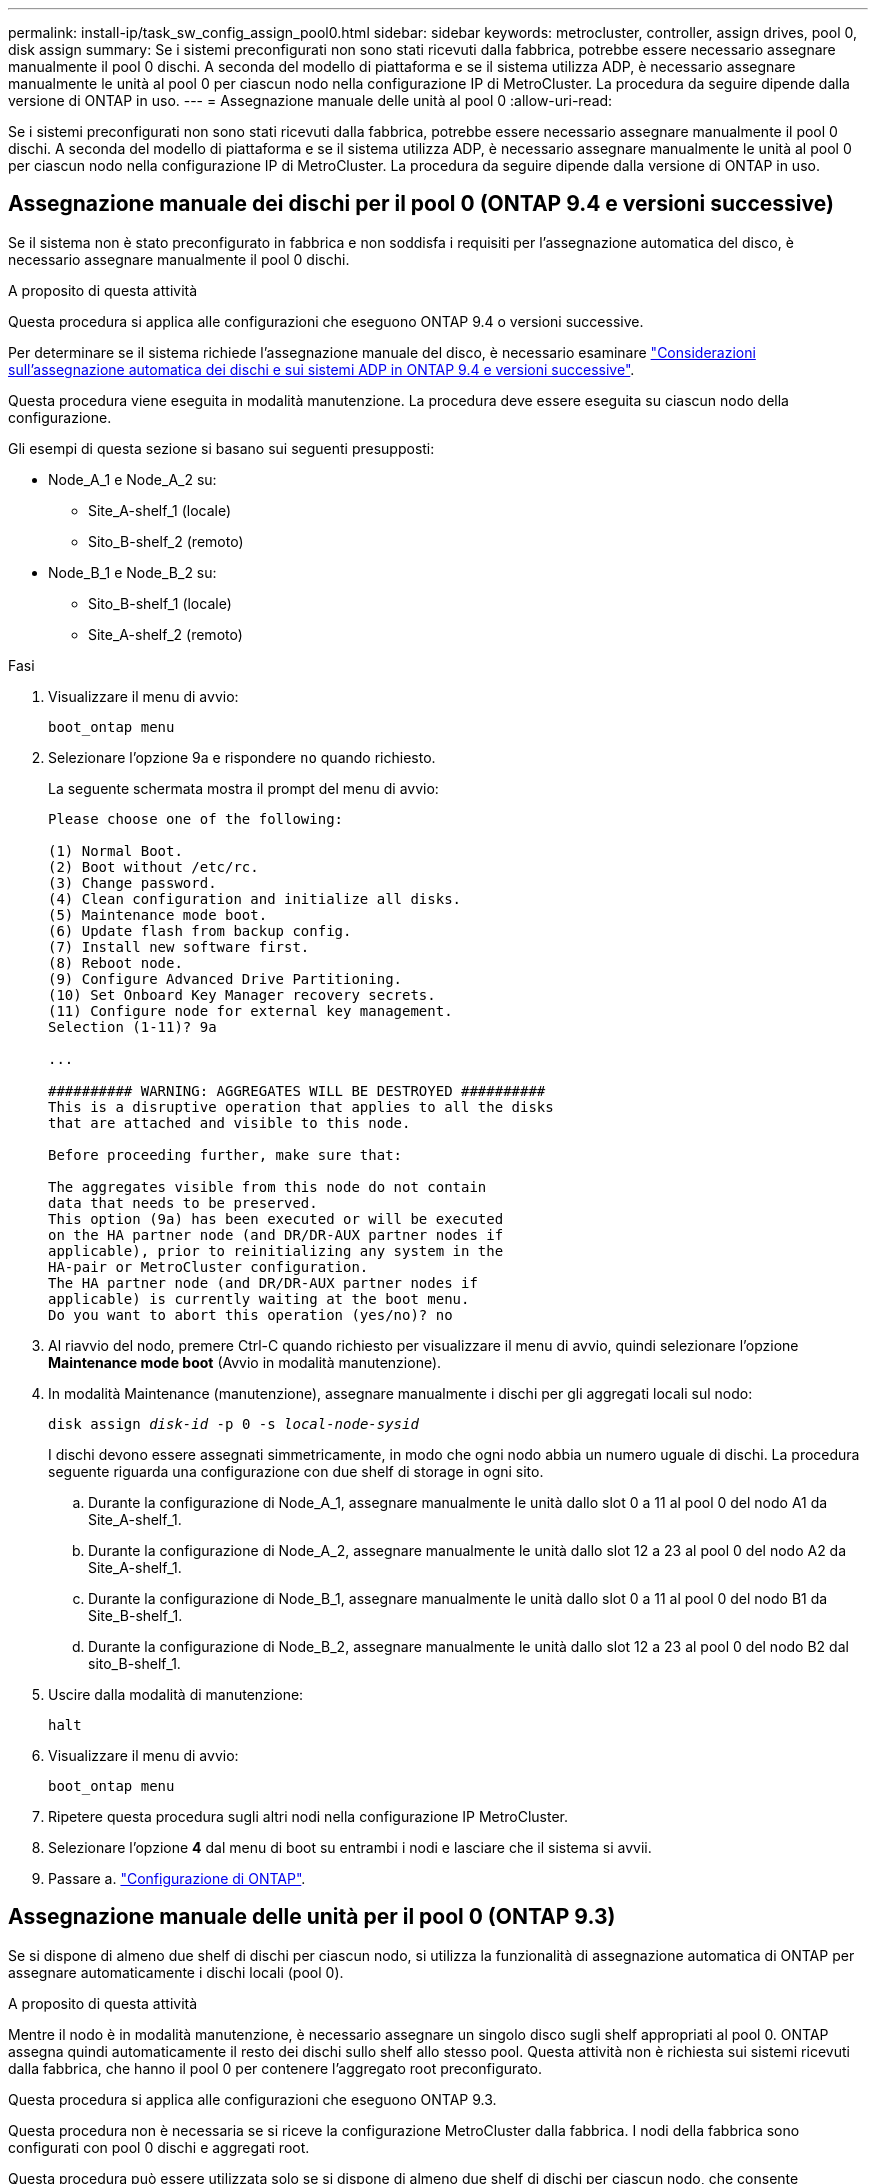 ---
permalink: install-ip/task_sw_config_assign_pool0.html 
sidebar: sidebar 
keywords: metrocluster, controller, assign drives, pool 0, disk assign 
summary: Se i sistemi preconfigurati non sono stati ricevuti dalla fabbrica, potrebbe essere necessario assegnare manualmente il pool 0 dischi. A seconda del modello di piattaforma e se il sistema utilizza ADP, è necessario assegnare manualmente le unità al pool 0 per ciascun nodo nella configurazione IP di MetroCluster. La procedura da seguire dipende dalla versione di ONTAP in uso. 
---
= Assegnazione manuale delle unità al pool 0
:allow-uri-read: 


[role="lead"]
Se i sistemi preconfigurati non sono stati ricevuti dalla fabbrica, potrebbe essere necessario assegnare manualmente il pool 0 dischi. A seconda del modello di piattaforma e se il sistema utilizza ADP, è necessario assegnare manualmente le unità al pool 0 per ciascun nodo nella configurazione IP di MetroCluster. La procedura da seguire dipende dalla versione di ONTAP in uso.



== Assegnazione manuale dei dischi per il pool 0 (ONTAP 9.4 e versioni successive)

Se il sistema non è stato preconfigurato in fabbrica e non soddisfa i requisiti per l'assegnazione automatica del disco, è necessario assegnare manualmente il pool 0 dischi.

.A proposito di questa attività
Questa procedura si applica alle configurazioni che eseguono ONTAP 9.4 o versioni successive.

Per determinare se il sistema richiede l'assegnazione manuale del disco, è necessario esaminare link:concept_considerations_drive_assignment.html["Considerazioni sull'assegnazione automatica dei dischi e sui sistemi ADP in ONTAP 9.4 e versioni successive"].

Questa procedura viene eseguita in modalità manutenzione. La procedura deve essere eseguita su ciascun nodo della configurazione.

Gli esempi di questa sezione si basano sui seguenti presupposti:

* Node_A_1 e Node_A_2 su:
+
** Site_A-shelf_1 (locale)
** Sito_B-shelf_2 (remoto)


* Node_B_1 e Node_B_2 su:
+
** Sito_B-shelf_1 (locale)
** Site_A-shelf_2 (remoto)




.Fasi
. Visualizzare il menu di avvio:
+
`boot_ontap menu`

. Selezionare l'opzione 9a e rispondere `no` quando richiesto.
+
La seguente schermata mostra il prompt del menu di avvio:

+
[listing]
----

Please choose one of the following:

(1) Normal Boot.
(2) Boot without /etc/rc.
(3) Change password.
(4) Clean configuration and initialize all disks.
(5) Maintenance mode boot.
(6) Update flash from backup config.
(7) Install new software first.
(8) Reboot node.
(9) Configure Advanced Drive Partitioning.
(10) Set Onboard Key Manager recovery secrets.
(11) Configure node for external key management.
Selection (1-11)? 9a

...

########## WARNING: AGGREGATES WILL BE DESTROYED ##########
This is a disruptive operation that applies to all the disks
that are attached and visible to this node.

Before proceeding further, make sure that:

The aggregates visible from this node do not contain
data that needs to be preserved.
This option (9a) has been executed or will be executed
on the HA partner node (and DR/DR-AUX partner nodes if
applicable), prior to reinitializing any system in the
HA-pair or MetroCluster configuration.
The HA partner node (and DR/DR-AUX partner nodes if
applicable) is currently waiting at the boot menu.
Do you want to abort this operation (yes/no)? no
----
. Al riavvio del nodo, premere Ctrl-C quando richiesto per visualizzare il menu di avvio, quindi selezionare l'opzione *Maintenance mode boot* (Avvio in modalità manutenzione).
. In modalità Maintenance (manutenzione), assegnare manualmente i dischi per gli aggregati locali sul nodo:
+
`disk assign _disk-id_ -p 0 -s _local-node-sysid_`

+
I dischi devono essere assegnati simmetricamente, in modo che ogni nodo abbia un numero uguale di dischi. La procedura seguente riguarda una configurazione con due shelf di storage in ogni sito.

+
.. Durante la configurazione di Node_A_1, assegnare manualmente le unità dallo slot 0 a 11 al pool 0 del nodo A1 da Site_A-shelf_1.
.. Durante la configurazione di Node_A_2, assegnare manualmente le unità dallo slot 12 a 23 al pool 0 del nodo A2 da Site_A-shelf_1.
.. Durante la configurazione di Node_B_1, assegnare manualmente le unità dallo slot 0 a 11 al pool 0 del nodo B1 da Site_B-shelf_1.
.. Durante la configurazione di Node_B_2, assegnare manualmente le unità dallo slot 12 a 23 al pool 0 del nodo B2 dal sito_B-shelf_1.


. Uscire dalla modalità di manutenzione:
+
`halt`

. Visualizzare il menu di avvio:
+
`boot_ontap menu`

. Ripetere questa procedura sugli altri nodi nella configurazione IP MetroCluster.
. Selezionare l'opzione *4* dal menu di boot su entrambi i nodi e lasciare che il sistema si avvii.
. Passare a. link:task_sw_config_setup_ontap.html["Configurazione di ONTAP"].




== Assegnazione manuale delle unità per il pool 0 (ONTAP 9.3)

Se si dispone di almeno due shelf di dischi per ciascun nodo, si utilizza la funzionalità di assegnazione automatica di ONTAP per assegnare automaticamente i dischi locali (pool 0).

.A proposito di questa attività
Mentre il nodo è in modalità manutenzione, è necessario assegnare un singolo disco sugli shelf appropriati al pool 0. ONTAP assegna quindi automaticamente il resto dei dischi sullo shelf allo stesso pool. Questa attività non è richiesta sui sistemi ricevuti dalla fabbrica, che hanno il pool 0 per contenere l'aggregato root preconfigurato.

Questa procedura si applica alle configurazioni che eseguono ONTAP 9.3.

Questa procedura non è necessaria se si riceve la configurazione MetroCluster dalla fabbrica. I nodi della fabbrica sono configurati con pool 0 dischi e aggregati root.

Questa procedura può essere utilizzata solo se si dispone di almeno due shelf di dischi per ciascun nodo, che consente l'assegnazione automatica a livello di shelf dei dischi. Se non è possibile utilizzare l'assegnazione automatica a livello di shelf, è necessario assegnare manualmente i dischi locali in modo che ogni nodo disponga di un pool locale di dischi (pool 0).

Questi passaggi devono essere eseguiti in modalità manutenzione.

Gli esempi di questa sezione presuppongono i seguenti shelf di dischi:

* Node_A_1 possiede i dischi su:
+
** Site_A-shelf_1 (locale)
** Sito_B-shelf_2 (remoto)


* Node_A_2 è connesso a:
+
** Site_A-shelf_3 (locale)
** Sito_B-shelf_4 (remoto)


* Node_B_1 è connesso a:
+
** Sito_B-shelf_1 (locale)
** Site_A-shelf_2 (remoto)


* Node_B_2 è connesso a:
+
** Sito_B-shelf_3 (locale)
** Site_A-shelf_4 (remoto)




.Fasi
. Assegnare manualmente un singolo disco per l'aggregato root su ciascun nodo:
+
`disk assign _disk-id_ -p 0 -s _local-node-sysid_`

+
L'assegnazione manuale di questi dischi consente alla funzione di assegnazione automatica ONTAP di assegnare il resto dei dischi su ogni shelf.

+
.. Sul nodo_A_1, assegnare manualmente un disco dal sito locale_A-shelf_1 al pool 0.
.. Sul nodo_A_2, assegnare manualmente un disco dal sito locale_A-shelf_3 al pool 0.
.. Sul nodo_B_1, assegnare manualmente un disco dal sito locale_B-shelf_1 al pool 0.
.. Sul nodo_B_2, assegnare manualmente un disco dal sito locale_B-shelf_3 al pool 0.


. Avviare ciascun nodo nel sito A, utilizzando l'opzione 4 del menu di boot:
+
Completare questo passaggio su un nodo prima di passare al nodo successivo.

+
.. Uscire dalla modalità di manutenzione:
+
`halt`

.. Visualizzare il menu di avvio:
+
`boot_ontap menu`

.. Selezionare l'opzione 4 dal menu di avvio e procedere.


. Avviare ciascun nodo nel sito B, utilizzando l'opzione 4 del menu di boot:
+
Completare questo passaggio su un nodo prima di passare al nodo successivo.

+
.. Uscire dalla modalità di manutenzione:
+
`halt`

.. Visualizzare il menu di avvio:
+
`boot_ontap menu`

.. Selezionare l'opzione 4 dal menu di avvio e procedere.



